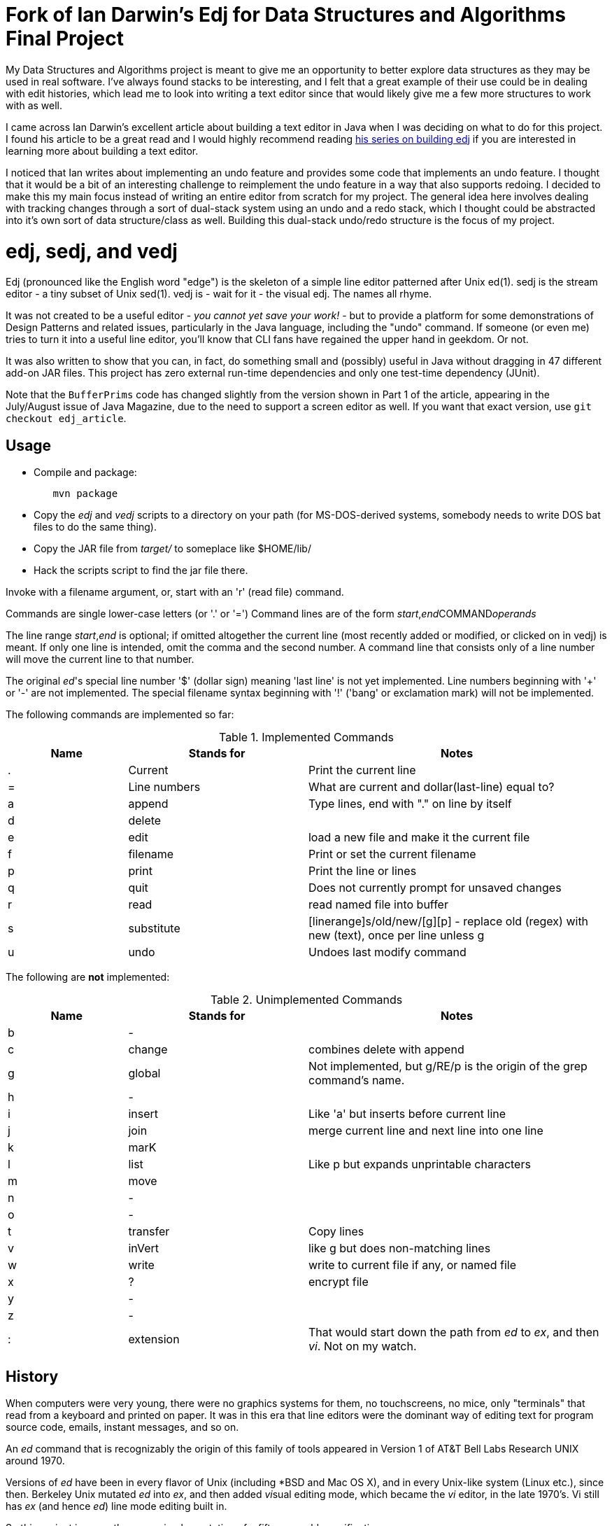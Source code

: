 = Fork of Ian Darwin's Edj for Data Structures and Algorithms Final Project

My Data Structures and Algorithms project is meant to give me an opportunity to better explore
data structures as they may be used in real software. I've always found stacks to be interesting,
and I felt that a great example of their use could be in dealing with edit histories, which lead
me to look into writing a text editor since that would likely give me a few more structures to work
with as well.

I came across Ian Darwin's excellent article about building a text editor in Java when I was deciding
on what to do for this project. I found his article to be a great read and I would highly recommend reading 
https://blogs.oracle.com/javamagazine/for-the-fun-of-it-writing-your-own-text-editor-part-1[his series
on building edj] if you are interested in learning more about building a text editor.

I noticed that Ian writes about implementing an undo feature and provides some code that
implements an undo feature. I thought that it would be a bit of an interesting challenge
to reimplement the undo feature in a way that also supports redoing. I decided to make this my
main focus instead of writing an entire editor from scratch for my project. The general idea here involves
dealing with tracking changes through a sort of dual-stack system using an undo and a redo stack, which I
thought could be abstracted into it's own sort of data structure/class as well. Building this dual-stack 
undo/redo structure is the focus of my project.

= edj, sedj, and vedj

Edj (pronounced like the English word "edge") is the skeleton of 
a simple line editor patterned after Unix ed(1).
sedj is the stream editor - a tiny subset of Unix sed(1).
vedj is - wait for it - the visual edj.
The names all rhyme.

It was not created to be a useful editor - _you cannot yet save your work!_ - but to
provide a platform for some demonstrations of Design Patterns and related issues, particularly
in the Java language, including the "undo" command. If someone (or even me) tries to turn
it into a useful line editor, you'll know that CLI fans have regained the
upper hand in geekdom. Or not.

It was also written to show that you can, in fact, do something small and 
(possibly) useful in Java without dragging in 47 different add-on JAR files.
This project has zero external run-time dependencies and only one test-time dependency (JUnit).

Note that the `BufferPrims` code has changed slightly from the version shown
in Part 1 of the article, appearing in the July/August issue of Java
Magazine, due to the need to support a screen editor as well.  If you want
that exact version, use `git checkout edj_article`.

== Usage

* Compile and package:
----
	mvn package
----
* Copy the _edj_ and _vedj_ scripts to a directory on your path 
(for MS-DOS-derived systems, somebody needs to write DOS bat files to do the same thing).
* Copy the JAR file from _target/_ to someplace like $HOME/lib/
* Hack the scripts script to find the jar file there.

Invoke with a filename argument, or, start with an 'r' (read file) command.

Commands are single lower-case letters (or '.' or '=')
Command lines are of the form _start_,_end_++COMMAND++_operands_

The line range _start_,_end_ is optional; if omitted altogether the
current line (most recently added or modified, or clicked on in vedj) is meant.
If only one line is intended, omit the comma and the second number.
A command line that consists only of a line number will move the current line to that number.

The original _ed_'s special line number '$' (dollar sign) meaning 'last line' is not yet implemented.
Line numbers beginning with '+' or '-' are not implemented.
The special filename syntax beginning with '!' ('bang' or exclamation mark) will not be implemented.

The following commands are implemented so far:

[[commands]]
.Implemented Commands
[options="header",cols="2,3,5"]
|====
|Name|Stands for|Notes
|.|Current|Print the current line
|=|Line numbers|What are current and dollar(last-line) equal to?
|a|append|Type lines, end with "." on line by itself
|d|delete|
|e|edit|load a new file and make it the current file
|f|filename|Print or set the current filename
|p|print|Print the line or lines
|q|quit|Does not currently prompt for unsaved changes
|r|read|read named file into buffer
|s|substitute|[linerange]s/old/new/[g][p] - replace old (regex) with new (text), once per line unless g
|u|undo|Undoes last modify command
|====

The following are *not* implemented:

[[unimplemented-commands]]
.Unimplemented Commands
[options="header",cols="2,3,5"]
|====
|Name|Stands for|Notes
|b|-|
|c|change|combines delete with append
|g|global|Not implemented, but g/RE/p is the origin of the grep command's name.
|h|-|
|i|insert|Like 'a' but inserts before current line
|j|join|merge current line and next line into one line
|k|marK|
|l|list|Like p but expands unprintable characters
|m|move|
|n|-|
|o|-|
|t|transfer|Copy lines
|v|inVert|like g but does non-matching lines
|w|write|write to current file if any, or named file
|x|?|encrypt file
|y|-|
|z|-|
|:|extension|That would start down the path from _ed_ to _ex_, and then _vi_. Not on my watch.
|====

== History

When computers were very young, there were no graphics systems for them, no touchscreens, no mice,
only "terminals" that read from a keyboard and printed on paper. It was in this era that line editors
were the dominant way of editing text for program source code, emails, instant messages, and so on.

An _ed_ command that is recognizably the origin of this family of tools appeared in 
Version 1 of AT&T Bell Labs Research UNIX around 1970.

Versions of _ed_ have been in every flavor of Unix (including *BSD and Mac OS X),
and in every Unix-like system (Linux etc.), since then.
Berkeley Unix mutated _ed_ into _ex_, and then added __vi__sual editing mode, which became the
_vi_ editor, in the late 1970's. Vi still has _ex_ (and hence _ed_) line mode editing built in.

So this project is a months-young implementation of a fifty-year-old specification.
